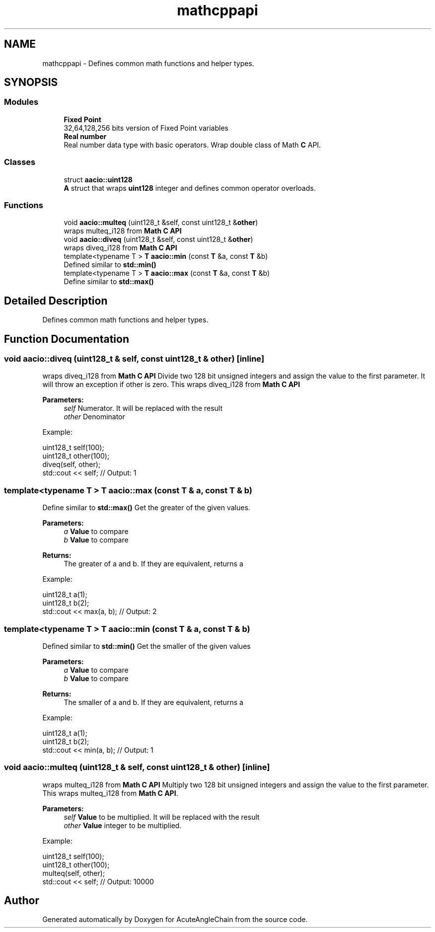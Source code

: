 .TH "mathcppapi" 3 "Sun Jun 3 2018" "AcuteAngleChain" \" -*- nroff -*-
.ad l
.nh
.SH NAME
mathcppapi \- Defines common math functions and helper types\&.  

.SH SYNOPSIS
.br
.PP
.SS "Modules"

.in +1c
.ti -1c
.RI "\fBFixed Point\fP"
.br
.RI "32,64,128,256 bits version of Fixed Point variables "
.ti -1c
.RI "\fBReal number\fP"
.br
.RI "Real number data type with basic operators\&. Wrap double class of Math \fBC\fP API\&. "
.in -1c
.SS "Classes"

.in +1c
.ti -1c
.RI "struct \fBaacio::uint128\fP"
.br
.RI "\fBA\fP struct that wraps \fBuint128\fP integer and defines common operator overloads\&. "
.in -1c
.SS "Functions"

.in +1c
.ti -1c
.RI "void \fBaacio::multeq\fP (uint128_t &self, const uint128_t &\fBother\fP)"
.br
.RI "wraps multeq_i128 from \fBMath C API\fP "
.ti -1c
.RI "void \fBaacio::diveq\fP (uint128_t &self, const uint128_t &\fBother\fP)"
.br
.RI "wraps diveq_i128 from \fBMath C API\fP "
.ti -1c
.RI "template<typename T > \fBT\fP \fBaacio::min\fP (const \fBT\fP &a, const \fBT\fP &b)"
.br
.RI "Defined similar to \fBstd::min()\fP "
.ti -1c
.RI "template<typename T > \fBT\fP \fBaacio::max\fP (const \fBT\fP &a, const \fBT\fP &b)"
.br
.RI "Define similar to \fBstd::max()\fP "
.in -1c
.SH "Detailed Description"
.PP 
Defines common math functions and helper types\&. 


.SH "Function Documentation"
.PP 
.SS "void aacio::diveq (uint128_t & self, const uint128_t & other)\fC [inline]\fP"

.PP
wraps diveq_i128 from \fBMath C API\fP Divide two 128 bit unsigned integers and assign the value to the first parameter\&. It will throw an exception if other is zero\&. This wraps diveq_i128 from \fBMath C API\fP 
.PP
\fBParameters:\fP
.RS 4
\fIself\fP Numerator\&. It will be replaced with the result 
.br
\fIother\fP Denominator
.RE
.PP
Example: 
.PP
.nf
uint128_t self(100);
uint128_t other(100);
diveq(self, other);
std::cout << self; // Output: 1

.fi
.PP
 
.SS "template<typename T > \fBT\fP aacio::max (const \fBT\fP & a, const \fBT\fP & b)"

.PP
Define similar to \fBstd::max()\fP Get the greater of the given values\&. 
.PP
\fBParameters:\fP
.RS 4
\fIa\fP \fBValue\fP to compare 
.br
\fIb\fP \fBValue\fP to compare 
.RE
.PP
\fBReturns:\fP
.RS 4
The greater of a and b\&. If they are equivalent, returns a
.RE
.PP
Example: 
.PP
.nf
uint128_t a(1);
uint128_t b(2);
std::cout << max(a, b); // Output: 2

.fi
.PP
 
.SS "template<typename T > \fBT\fP aacio::min (const \fBT\fP & a, const \fBT\fP & b)"

.PP
Defined similar to \fBstd::min()\fP Get the smaller of the given values 
.PP
\fBParameters:\fP
.RS 4
\fIa\fP \fBValue\fP to compare 
.br
\fIb\fP \fBValue\fP to compare 
.RE
.PP
\fBReturns:\fP
.RS 4
The smaller of a and b\&. If they are equivalent, returns a
.RE
.PP
Example: 
.PP
.nf
uint128_t a(1);
uint128_t b(2);
std::cout << min(a, b); // Output: 1

.fi
.PP
 
.SS "void aacio::multeq (uint128_t & self, const uint128_t & other)\fC [inline]\fP"

.PP
wraps multeq_i128 from \fBMath C API\fP Multiply two 128 bit unsigned integers and assign the value to the first parameter\&. This wraps multeq_i128 from \fBMath C API\fP\&. 
.PP
\fBParameters:\fP
.RS 4
\fIself\fP \fBValue\fP to be multiplied\&. It will be replaced with the result 
.br
\fIother\fP \fBValue\fP integer to be multiplied\&.
.RE
.PP
Example: 
.PP
.nf
uint128_t self(100);
uint128_t other(100);
multeq(self, other);
std::cout << self; // Output: 10000

.fi
.PP
 
.SH "Author"
.PP 
Generated automatically by Doxygen for AcuteAngleChain from the source code\&.
